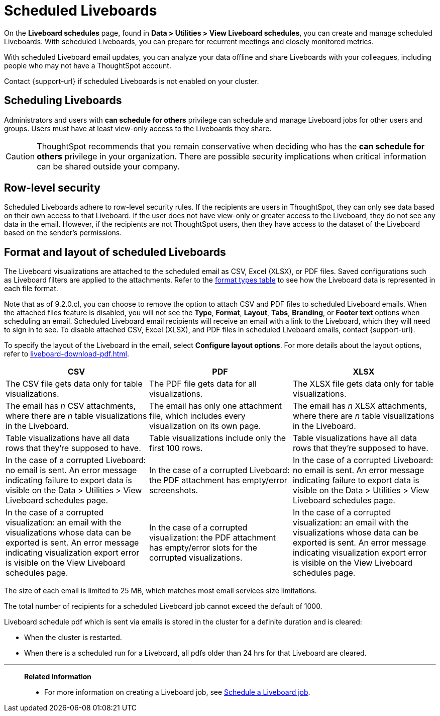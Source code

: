 = Scheduled Liveboards
:last_updated: 2/08/2022
:linkattrs:
:page-layout: default-cloud
:experimental: /admin/manage-jobs/about-scheduled-pinboards.adoc
:description: On the Liveboard schedules page, found in Data > Utilities > View Liveboard schedules, you can create and manage scheduled Liveboards.


On the *Liveboard schedules* page, found in *Data > Utilities > View Liveboard schedules*, you can create and manage scheduled Liveboards.
With scheduled Liveboards, you can prepare for recurrent meetings and closely monitored metrics.

With scheduled Liveboard email updates, you can analyze your data offline and share Liveboards with your colleagues, including people who may not have a ThoughtSpot account.

Contact {support-url} if scheduled Liveboards is not enabled on your cluster.

== Scheduling Liveboards

Administrators and users with *can schedule for others* privilege can schedule and manage Liveboard jobs for other users and groups. Users must have at least view-only access to the Liveboards they share.

CAUTION: ThoughtSpot recommends that you remain conservative when deciding who has the *can schedule for others* privilege in your organization. There are  possible security implications when critical information can be shared outside your company.

== Row-level security

Scheduled Liveboards adhere to row-level security rules.
If the recipients are users in ThoughtSpot, they can only see data based on their own access to that Liveboard.
If the user does not have view-only or greater access to the Liveboard, they do not see any data in the email.
However, if the recipients are not ThoughtSpot users, then they have access to the dataset of the Liveboard based on the sender's permissions.

[#format]
== Format and layout of scheduled Liveboards

The Liveboard visualizations are attached to the scheduled email as CSV, Excel (XLSX), or PDF files.
Saved configurations such as Liveboard filters are applied to the attachments.
Refer to the <<format-table,format types table>> to see how the Liveboard data is represented in each file format.

[#disable-csv-pdf]
Note that as of 9.2.0.cl, you can choose to remove the option to attach CSV and PDF files to scheduled Liveboard emails. When the attached files feature is disabled, you will not see the *Type*, *Format*, *Layout*, *Tabs*, *Branding*, or *Footer text* options when scheduling an email. Scheduled Liveboard email recipients will receive an email with a link to the Liveboard, which they will need to sign in to see. To disable attached CSV, Excel (XLSX), and PDF files in scheduled Liveboard emails, contact {support-url}.

To specify the layout of the Liveboard in the email, select *Configure layout options*. For more details about the layout options, refer to xref:liveboard-download-pdf.adoc[].

[#format-table]
|===
| CSV | PDF | XLSX

| The CSV file gets data only for table visualizations.
| The PDF file gets data for all visualizations.
|The XLSX file gets data only for table visualizations.

a| The email has _n_ CSV attachments, where there are _n_ table visualizations in the Liveboard.
| The email has only one attachment file, which includes every visualization on its own page.
|The email has _n_ XLSX attachments, where there are _n_ table visualizations in the Liveboard.

| Table visualizations have all data rows that they're supposed to have.
| Table visualizations include only the first 100 rows.
|Table visualizations have all data rows that they're supposed to have.

| In the case of a corrupted Liveboard: no email is sent.
An error message indicating failure to export data is visible on the Data > Utilities >  View Liveboard schedules page.
| In the case of a corrupted Liveboard: the PDF attachment has empty/error screenshots.
|In the case of a corrupted Liveboard: no email is sent.
An error message indicating failure to export data is visible on the Data > Utilities >  View Liveboard schedules page.

| In the case of a corrupted visualization: an email with the visualizations whose data can be exported is sent.
An error message indicating visualization export error is visible on the View Liveboard schedules page.
| In the case of a corrupted visualization: the PDF attachment has empty/error slots for the corrupted visualizations.
|In the case of a corrupted visualization: an email with the visualizations whose data can be exported is sent.
An error message indicating visualization export error is visible on the View Liveboard schedules page.
|===

The size of each email is limited to 25 MB, which matches most email services size limitations.

The total number of recipients for a scheduled Liveboard job cannot exceed the default of 1000.

Liveboard schedule pdf which is sent via emails is stored in the cluster for a definite duration and is cleared:

* When the cluster is restarted.
* When there is a scheduled run for a Liveboard, all pdfs older than 24 hrs for that Liveboard are cleared.


'''
> **Related information**
>
> * For more information on creating a Liveboard job, see xref:liveboard-schedule.adoc[Schedule a Liveboard job].
